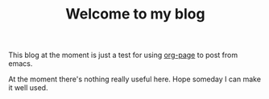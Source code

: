 #+TITLE: Welcome to my blog

  This blog at the moment is just a test for using [[https://github.com/kelvinh/org-page][org-page]] to post from emacs.

  At the moment there's nothing really useful here. Hope someday I can make it
  well used.
